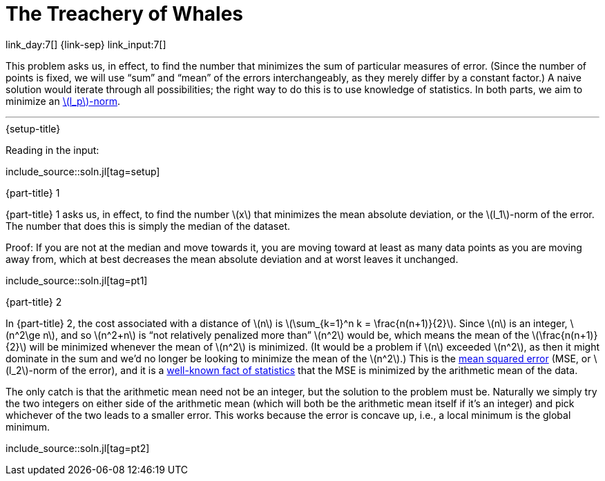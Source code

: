 = The Treachery of Whales

link_day:7[] {link-sep} link_input:7[]

This problem asks us, in effect, to find the number that minimizes the sum of particular measures of error.
(Since the number of points is fixed, we will use “sum” and “mean” of the errors interchangeably, as they merely differ by a constant factor.)
A naive solution would iterate through all possibilities; the right way to do this is to use knowledge of statistics.
In both parts, we aim to minimize an https://en.wikipedia.org/wiki/Norm_(mathematics)#p-norm[\(l_p\)-norm^].

***

.{setup-title}
Reading in the input:

include_source::soln.jl[tag=setup]

.{part-title} 1
{part-title} 1 asks us, in effect, to find the number \(x\) that minimizes the mean absolute deviation, or the \(l_1\)-norm of the error.
The number that does this is simply the median of the dataset.

Proof:
If you are not at the median and move towards it, you are moving toward at least as many data points as you are moving away from, which at best decreases the mean absolute deviation and at worst leaves it unchanged.

include_source::soln.jl[tag=pt1]

.{part-title} 2
In {part-title} 2, the cost associated with a distance of \(n\) is \(\sum_{k=1}^n k = \frac{n(n+1)}{2}\).
Since \(n\) is an integer, \(n^2\ge n\), and so \(n^2+n\) is “not relatively penalized more than” \(n^2\) would be, which means the mean of the \(\frac{n(n+1)}{2}\) will be minimized whenever the mean of \(n^2\) is minimized.
(It would be a problem if \(n\) exceeded \(n^2\), as then it might dominate in the sum and we'd no longer be looking to minimize the mean of the \(n^2\).)
This is the https://en.wikipedia.org/wiki/Mean_squared_error[mean squared error^] (MSE, or \(l_2\)-norm of the error), and it is a https://en.wikipedia.org/wiki/Gauss%E2%80%93Markov_theorem[well-known fact of statistics^] that the MSE is minimized by the arithmetic mean of the data.

The only catch is that the arithmetic mean need not be an integer, but the solution to the problem must be.
Naturally we simply try the two integers on either side of the arithmetic mean (which will both be the arithmetic mean itself if it's an integer) and pick whichever of the two leads to a smaller error.
This works because the error is concave up, i.e., a local minimum is the global minimum.

include_source::soln.jl[tag=pt2]
